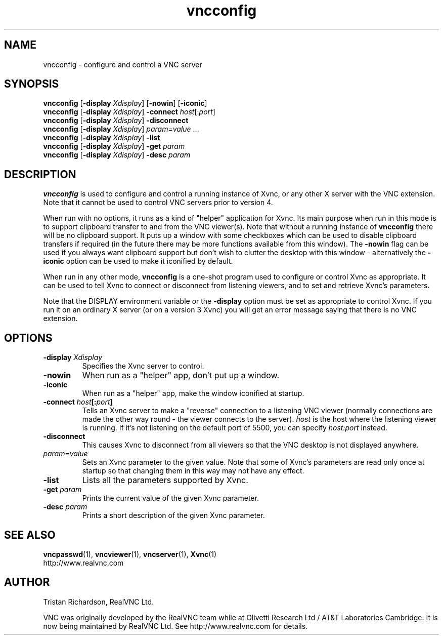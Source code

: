 .TH vncconfig 1 "3 June 2003" "RealVNC Ltd" "Virtual Network Computing"
.SH NAME
vncconfig \- configure and control a VNC server
.SH SYNOPSIS
.B vncconfig
[\fB\-display\fP \fIXdisplay\fP] [\fB\-nowin\fP] [\fB\-iconic\fP]
.br
.B vncconfig
[\fB\-display\fP \fIXdisplay\fP]
.B \-connect
.IR host [: port ]
.br
.B vncconfig
[\fB\-display\fP \fIXdisplay\fP]
.B \-disconnect
.br
.B vncconfig
[\fB\-display\fP \fIXdisplay\fP]
.IR param = value " ..."
.br
.B vncconfig
[\fB\-display\fP \fIXdisplay\fP]
.B \-list
.br
.B vncconfig
[\fB\-display\fP \fIXdisplay\fP]
\fB\-get\fP \fIparam\fP
.br
.B vncconfig
[\fB\-display\fP \fIXdisplay\fP]
\fB\-desc\fP \fIparam\fP
.SH DESCRIPTION
.B vncconfig
is used to configure and control a running instance of Xvnc, or any other X
server with the VNC extension.  Note that it cannot be used to control VNC
servers prior to version 4.

When run with no options, it runs as a kind of "helper" application for Xvnc.
Its main purpose when run in this mode is to support clipboard transfer to and
from the VNC viewer(s).  Note that without a running instance of
\fBvncconfig\fP there will be no clipboard support.  It puts up a window with
some checkboxes which can be used to disable clipboard transfers if required
(in the future there may be more functions available from this window).  The
\fB-nowin\fP flag can be used if you always want clipboard support but don't
wish to clutter the desktop with this window - alternatively the \fB-iconic\fP
option can be used to make it iconified by default.

When run in any other mode, \fBvncconfig\fP is a one-shot program used to
configure or control Xvnc as appropriate.  It can be used to tell Xvnc to
connect or disconnect from listening viewers, and to set and retrieve Xvnc's
parameters.

Note that the DISPLAY environment variable or the \fB\-display\fP option
must be set as appropriate to control Xvnc.  If you run it on an ordinary X
server (or on a version 3 Xvnc) you will get an error message saying that there
is no VNC extension.

.SH OPTIONS
.TP
.B \-display \fIXdisplay\fP
Specifies the Xvnc server to control.

.TP
.B \-nowin
When run as a "helper" app, don't put up a window.

.TP
.B \-iconic
When run as a "helper" app, make the window iconified at startup.

.TP
.B \-connect \fIhost\fP[:\fIport\fP]
Tells an Xvnc server to make a "reverse" connection to a listening VNC viewer
(normally connections are made the other way round - the viewer connects to the
server). \fIhost\fP is the host where the listening viewer is running. If it's
not listening on the default port of 5500, you can specify \fIhost:port\fP
instead.

.TP
.B \-disconnect
This causes Xvnc to disconnect from all viewers so that the VNC desktop is not
displayed anywhere.

.TP
.IR param = value
Sets an Xvnc parameter to the given value.  Note that some of Xvnc's parameters
are read only once at startup so that changing them in this way may not have
any effect.

.TP
.B \-list
Lists all the parameters supported by Xvnc.

.TP
.B \-get \fIparam\fP
Prints the current value of the given Xvnc parameter.

.TP
.B \-desc \fIparam\fP
Prints a short description of the given Xvnc parameter.

.SH SEE ALSO
.BR vncpasswd (1),
.BR vncviewer (1),
.BR vncserver (1),
.BR Xvnc (1)
.br
http://www.realvnc.com

.SH AUTHOR
Tristan Richardson, RealVNC Ltd.

VNC was originally developed by the RealVNC team while at Olivetti Research Ltd
/ AT&T Laboratories Cambridge.  It is now being maintained by RealVNC Ltd.  See
http://www.realvnc.com for details.
